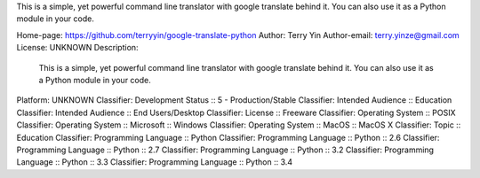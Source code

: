 This is a simple, yet powerful command line translator with google translate
behind it. You can also use it as a Python module in your code.

Home-page: https://github.com/terryyin/google-translate-python
Author: Terry Yin
Author-email: terry.yinze@gmail.com
License: UNKNOWN
Description: 
        This is a simple, yet powerful command line translator with google translate
        behind it. You can also use it as a Python module in your code.
        
Platform: UNKNOWN
Classifier: Development Status :: 5 - Production/Stable
Classifier: Intended Audience :: Education
Classifier: Intended Audience :: End Users/Desktop
Classifier: License :: Freeware
Classifier: Operating System :: POSIX
Classifier: Operating System :: Microsoft :: Windows
Classifier: Operating System :: MacOS :: MacOS X
Classifier: Topic :: Education
Classifier: Programming Language :: Python
Classifier: Programming Language :: Python :: 2.6
Classifier: Programming Language :: Python :: 2.7
Classifier: Programming Language :: Python :: 3.2
Classifier: Programming Language :: Python :: 3.3
Classifier: Programming Language :: Python :: 3.4
